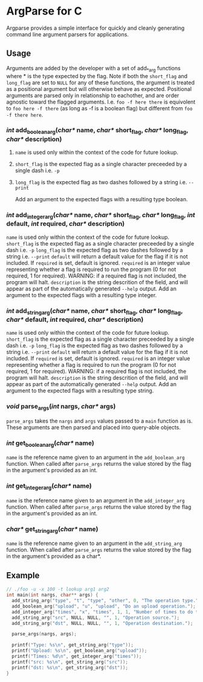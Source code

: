 
* ArgParse for C

Argparse provides a simple interface for quickly and cleanly generating command line argument parsers for applications.

** Usage
Arguments are added by the developer with a set of add_*_arg functions where * is the type expected by the flag.
Note if both the ~short_flag~ and ~long_flag~ are set to ~NULL~ for any of these functions, the argument is treated as a positional argument but will otherwise behave as expected.
Positional arguments are parsed only in relationship to eachother, and are order agnostic toward the flagged arguments.  
I.e. ~foo -f here there~ is equivolent to ~foo here -f there~ (as long as -f is a boolean flag) but different from ~foo -f there here~.


*** /int/ add_boolean_arg(/char*/ name, /char*/ short_flag, /char*/ long_flag, /char*/ description)
**** ~name~ is used only within the context of the code for future lookup.
**** ~short_flag~ is the expected flag as a single character preceeded by a single dash i.e. =-p=
**** ~long_flag~ is the expected flag as two dashes followed by a string i.e. =--print=
Add an argument to the expected flags with a resulting type boolean.


*** /int/ add_integer_arg(/char*/ name, /char*/ short_flag, /char*/ long_flag, /int/ default, /int/ required, /char*/ description)
~name~ is used only within the context of the code for future lookup.
~short_flag~ is the expected flag as a single character preceeded by a single dash i.e. =-p=
~long_flag~ is the expected flag as two dashes followed by a string i.e. =--print=
~default~ will return a default value for the flag if it is not included.  If ~required~ is set, default is ignored.
~required~ is an integer value representing whether a flag is required to run the program (0 for not required, 1 for required).  WARNING: if a required flag is not included, the program will halt.
~description~ is the string descrition of the field, and will appear as part of the automatically generated ~--help~ output.
Add an argument to the expected flags with a resulting type integer.


*** /int/ add_string_arg(/char*/ name, /char*/ short_flag, /char*/ long_flag, /char*/ default, /int/ required, /char*/ description)
~name~ is used only within the context of the code for future lookup.
~short_flag~ is the expected flag as a single character preceeded by a single dash i.e. =-p=
~long_flag~ is the expected flag as two dashes followed by a string i.e. =--print=
~default~ will return a default value for the flag if it is not included.  If ~required~ is set, default is ignored.
~required~ is an integer value representing whether a flag is required to run the program (0 for not required, 1 for required).  WARNING: if a required flag is not included, the program will halt.
~description~ is the string descrition of the field, and will appear as part of the automatically generated ~--help~ output.
Add an argument to the expected flags with a resulting type string.


*** /void/ parse_args(/int/ nargs, /char*/ args)
~parse_args~ takes the ~nargs~ and ~args~ values passed to a ~main~ function as is.  These arguments are then parsed and placed into query-able objects.

*** /int/ get_boolean_arg(/char*/ name)
~name~ is the reference name given to an argument in the ~add_boolean_arg~ function.
When called after ~parse_args~ returns the value stored by the flag in the argument's provided as an int.

*** /int/ get_integer_arg(/char*/ name)
~name~ is the reference name given to an argument in the ~add_integer_arg~ function.
When called after ~parse_args~ returns the value stored by the flag in the argument's provided as an int.

*** /char*/ get_string_arg(/char*/ name)
~name~ is the reference name given to an argument in the ~add_string_arg~ function.
When called after ~parse_args~ returns the value stored by the flag in the argument's provided as a char*.

** Example

#+BEGIN_SRC C
// ./foo -u -x 100 -t lookup arg1 arg2
int main(int nargs, char** args) {
  add_string_arg("type", "t", "type", "other", 0, "The operation type.");
  add_boolean_arg("upload", "u", "upload", "Do an upload operation.");
  add_integer_arg("times", "x", "times", 1, 1, "Number of times to do the operation.");
  add_string_arg("src", NULL, NULL, "", 1, "Operation source.");
  add_string_arg("dst", NULL, NULL, "", 1, "Operation destination.");
  
  parse_args(nargs, args);
  
  printf("Type: %s\n", get_string_arg("type"));
  printf("Upload: %s\n", get_boolean_arg("upload"));
  printf("Times: %d\n", get_integer_arg("times"));
  printf("src: %s\n", get_string_arg("src"));
  printf("dst: %s\n", get_string_arg("dst"));
}
#+END_SRC
